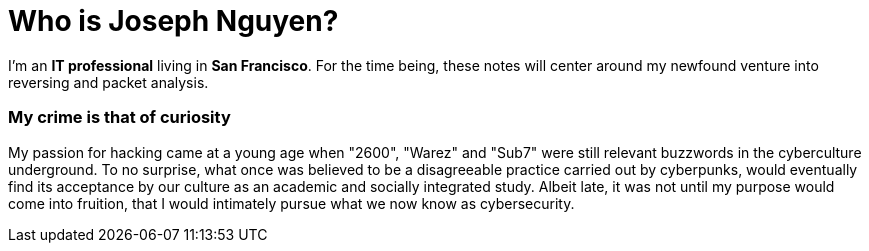 = Who is Joseph Nguyen?
:hp-tags: personal, bio

I'm an *IT professional* living in *San Francisco*. For the time being, these notes will center around my newfound venture into reversing and packet analysis.

### My crime is that of curiosity

My passion for hacking came at a young age when "2600", "Warez" and "Sub7" were still relevant buzzwords in the cyberculture underground. To no surprise, what once was believed to be a disagreeable practice carried out by cyberpunks, would eventually find its acceptance by our culture as an academic and socially integrated study. Albeit late, it was not until my purpose would come into fruition, that I would intimately pursue what we now know as cybersecurity.